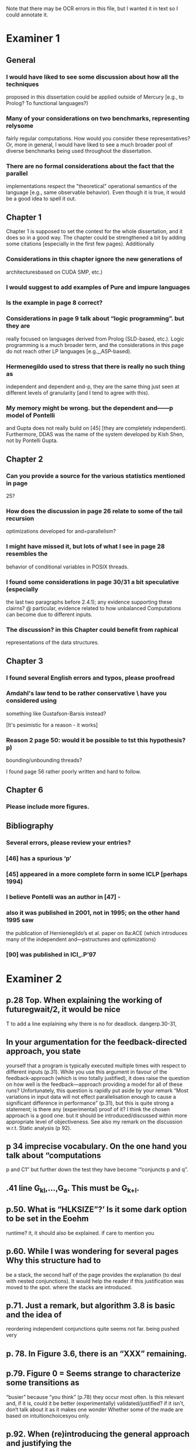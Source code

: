
Note that there may be OCR errors in this file, but I wanted it in text so I
could annotate it.

* Examiner 1

** General

*** I would have liked to see some discussion about how all the techniques
    proposed in this dissertation could be applied outside of Mercury
    [e.g., to Prolog? To functional languages?)

*** Many of your considerations on two benchmarks, representing relysome
    fairly regular computations.  How would you consider these
    representatives?  Or, more in general, I would have liked to see a much
    broader pool of diverse benchmarks being used throughout the
    dissertation.

*** There are no formal considerations about the fact that the parallel
    implementations respect the "theoretical" operational semantics of the
    language [e.g., same observable behavior).  Even though it is true, it
    would be a good idea to spell it out.

** Chapter 1

Chapter 1 is supposed to set the contest for the whole dissertation, and it
does so in a good way. The chapter could be strengthened a bit by adding
some citations [especially in the first few pages). Additionally

*** Considerations in this chapter ignore the new generations of
    architecturesbased on CUDA SMP, etc.)

*** I would suggest to add examples of Pure and impure languages

*** Is the example in page 8 correct?

*** Considerations in page 9 talk about “logic programming”. but they are
    really focused on languages derived from Prolog (SLD-based, etc.).
    Logic programming is a much broader term, and the considerations in this
    page do not reach other LP languages [e.g._,ASP-based).

*** Hermenegildo used to stress that there is really no such thing as
    independent and dependent and-p, they are the same thing just seen at
    different levels of granularity [and I tend to agree with this).

*** My memory might be wrong.  but the dependent and——p model of Pontelli
    and Gupta does not really build on [45] [they are completely
    independent).  Furthermore, DDAS was the name of the system developed by
    Kish Shen, not by Pontelli Gupta.

** Chapter 2

*** Can you provide a source for the various statistics mentioned in page
    25?

*** How does the discussion in page 26 relate to some of the tail recursion
    optimizations developed for and=parallelism?

*** I might have missed it, but lots of what I see in page 28 resembles the
    behavior of conditional variables in POSIX threads.

*** I found some considerations in page 30/31 a bit speculative (especially
    the last two paragraphs before 2.4.1); any evidence supporting these
    clairns?  @ particular, evidence related to how unbalanced Computations
    can become due to different inputs.

*** The discussion?  in this Chapter could benefit from raphical
    representations of the data structures.

** Chapter 3

*** I found several English errors and typos, please proofread

*** Amdahl's law tend to be rather conservative \ have you considered using
    something like Gustafson-Barsis instead?

        [It's pesimistic for a reason - it works]

*** Reason 2 page 50: would it be possible to tst this hypothesis?  p)
    bounding/unbounding threads?

    I found page 56 rather poorly written and hard to follow.

** Chapter 6

*** Please include more figures.

** Bibliography

*** Several errors, please review your entries?

*** [46] has a spurious ‘p’

*** [45] appeared in a more complete forrn in some ICLP [perhaps 1994)

*** I believe Pontelli was an author in [47] -
 
*** also it was published in 2001, not in 1995; on the other hand 1995 saw
    the publication of Hernienegildo’s et al. paper on 8a:ACE (which
    introduces many of the independent and—pstructures and optimizations)

*** [90] was published in ICl_.P’97

* Examiner 2

** p.28 Top. When explaining the working of futuregwait/2, it would be nice
   T to add a line explaining why there is no for deadlock.  dangerp.30-31,

** In your argumentation for the feedback-directed approach, you state
    yourself that a program is typically executed multiple times with
    respect to different inputs (p.31). While you use this argument in
    favour of the feedback-approach (which is imo totally justified), it
    does raise the question on how well is the feedback—approach providing a
    model for all of these runs?  Unfortunately, this question is rapidly
    put aside by your remark “Most variations in input data will not effect
    parallelisation enough to cause a significant
    difference in performance” (p.31), but this is quite strong a statement;
    is there any (experimental) proof of it?  I think the chosen approach is
    a good one.  but it should be introduced/discussed within more
    appropriate level of objectiveness. See also my remark on the discussion
    w.r.t.  Static analysis (p 92).

** p 34 imprecise vocabulary.  On the one hand you talk about “computations
    p and C1” but further down the test they have become ‘“conjuncts p and
    q”.

** .41 line G_{kl},\ldots,G_{a}.  This must be G_{k+l}.

** p.50. What is “HLKSlZE”?’ Is it some dark option to be set in the Eoehm
    runtime?  it, it should also be explained.  if care to mention you

** p.60. While l was wondering for several pages Why this structure had to
    be a stack, the second half of the page provides the explanation (to
    deal with nested conjunctions).  It would help the reader if this
    justification was moved to the spot. where the stacks are introduced.

** p.71.  Just a remark, but algorithm 3.8 is basic and the idea of
    reordering independent conjunctions quite seems not far.  being pushed
    very

** p. 78. In Figure 3.6, there is an “XXX” remaining.

** p.79. Figure 0 = Seems strange to characterize some transitions as
    “busier” because “you think” (p.78) they occur most often.  Is this
    relevant and, if it is, could it be better (experimentally)
    validated/justified? if it isn't, don‘t talk about it as it makes one
    wonder Whether some of the made are based on intuitionchoicesyou only.

** p.92. When (re)introducing the general approach and justifying the
    feedback-approach, the discussion on profiler-feedback versus static
    analysis could be more detailed and more objective.  You put a lot of
    emphasis on “representative input” (see also my remark concerning
    pp.30-31)that is chosen by the programmer, but i why not let the user
    decide on what is “representative input” by providing, eg. a
    specification of typical input (e.g. types and size of certain
    structures). In the latter case, an approach using static analysis might
    be more useful than a profiler—based one. Just to be clear, I 0 not
    criticising your approach, nor am I asking to change it; I am only
    stating I feel it could be somewhat more objectively (with its strong
    and weak points) introduced and discussed.

** p.93 (end of section 4.2). Terminology: one often uses
    “monovariant/polyvariant” to refer to the fact that a
    predicate/procedure is analysed/transformed/compiled one versus multiple
    times with respect to a somewhat different content.

** p.106 (bottom of the page): “the recursivecalls cost at its average
    recursion depth is used by the algorithm”.  is this speaking) the best
    one can get or would it be to obtain more precise results (eg.
    (theoretically possible by performing some finpoint computation on the
    predicate)?

** p.120 (bottom of the page). Typo: “perforrned perform”.

** p. 12.4.  Typo: “that the each iteration”

